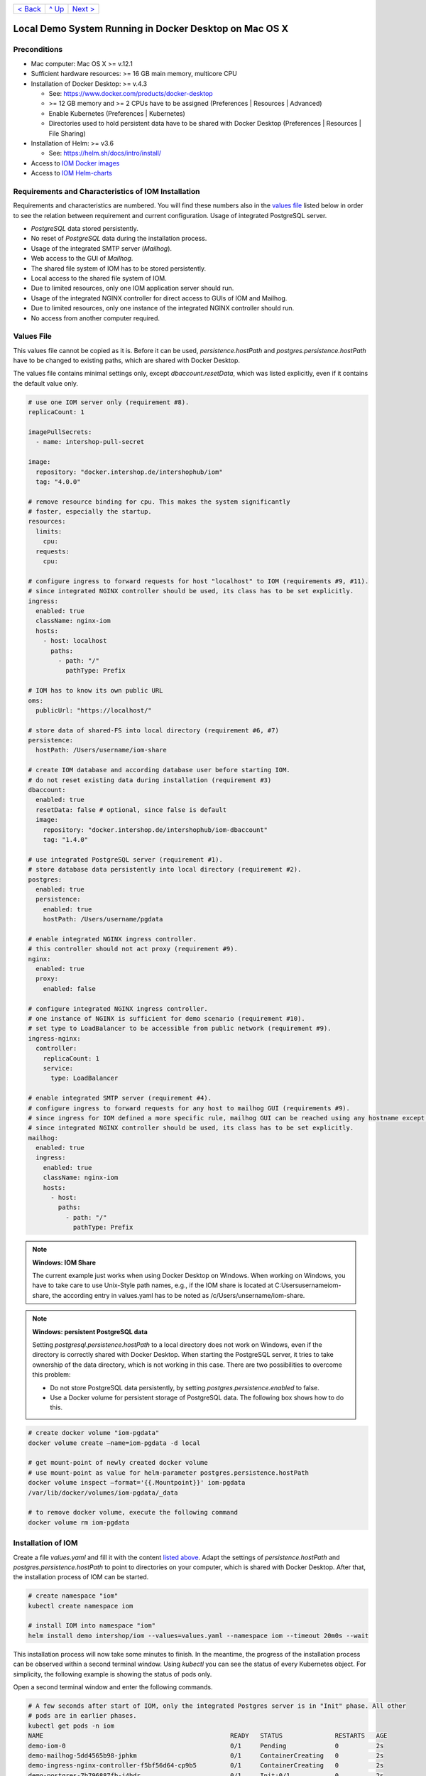 +------------------------+-----------------+-------------------------+
|`< Back                 |`^ Up            |`Next >                  |
|<ToolsAndConcepts.rst>`_|<../README.rst>`_|<ExampleProd.rst>`_      |
+------------------------+-----------------+-------------------------+

Local Demo System Running in Docker Desktop on Mac OS X
*******************************************************

Preconditions
=============

* Mac computer: Mac OS X >= v.12.1
* Sufficient hardware resources: >= 16 GB main memory, multicore CPU
* Installation of Docker Desktop: >= v.4.3

  * See: https://www.docker.com/products/docker-desktop 
  * >= 12 GB memory and >= 2 CPUs have to be assigned (Preferences | Resources | Advanced)
  * Enable Kubernetes (Preferences | Kubernetes)
  * Directories used to hold persistent data have to be shared with Docker Desktop (Preferences | Resources | File Sharing)
* Installation of Helm: >= v3.6

  * See: https://helm.sh/docs/intro/install/
* Access to `IOM Docker images <TODO>`_
* Access to `IOM Helm-charts <TODO>`_

Requirements and Characteristics of IOM Installation
====================================================

Requirements and characteristics are numbered. You will find these numbers also in the `values file <TODO>`_ listed below in order to see the relation between requirement and current configuration.
Usage of integrated PostgreSQL server.

* *PostgreSQL* data stored persistently.
* No reset of *PostgreSQL* data during the installation process.
* Usage of the integrated SMTP server (*Mailhog*).
* Web access to the GUI of *Mailhog*.
* The shared file system of IOM has to be stored persistently.
* Local access to the shared file system of IOM.
* Due to limited resources, only one IOM application server should run.
* Usage of the integrated NGINX controller for direct access to GUIs of IOM and Mailhog.
* Due to limited resources, only one instance of the integrated NGINX controller should run.
* No access from another computer required.

Values File
===========

This values file cannot be copied as it is. Before it can be used, *persistence.hostPath* and *postgres.persistence.hostPath* have to be changed to existing paths, which are shared with Docker Desktop.

The values file contains minimal settings only, except *dbaccount.resetData*, which was listed explicitly, even if it contains the default value only.

.. code-block:: yaml

  # use one IOM server only (requirement #8).
  replicaCount: 1

  imagePullSecrets:
    - name: intershop-pull-secret

  image:
    repository: "docker.intershop.de/intershophub/iom"
    tag: "4.0.0"

  # remove resource binding for cpu. This makes the system significantly
  # faster, especially the startup.
  resources:
    limits:
      cpu:
    requests:
      cpu:
  
  # configure ingress to forward requests for host "localhost" to IOM (requirements #9, #11).
  # since integrated NGINX controller should be used, its class has to be set explicitly.
  ingress:
    enabled: true
    className: nginx-iom
    hosts:
      - host: localhost
        paths: 
          - path: "/"
            pathType: Prefix

  # IOM has to know its own public URL
  oms:
    publicUrl: "https://localhost/"

  # store data of shared-FS into local directory (requirement #6, #7)
  persistence:
    hostPath: /Users/username/iom-share

  # create IOM database and according database user before starting IOM. 
  # do not reset existing data during installation (requirement #3)
  dbaccount:
    enabled: true
    resetData: false # optional, since false is default
    image:
      repository: "docker.intershop.de/intershophub/iom-dbaccount"
      tag: "1.4.0"

  # use integrated PostgreSQL server (requirement #1).
  # store database data persistently into local directory (requirement #2).
  postgres:
    enabled: true
    persistence:
      enabled: true
      hostPath: /Users/username/pgdata

  # enable integrated NGINX ingress controller.
  # this controller should not act proxy (requirement #9).
  nginx:
    enabled: true
    proxy:
      enabled: false

  # configure integrated NGINX ingress controller.
  # one instance of NGINX is sufficient for demo scenario (requirement #10).
  # set type to LoadBalancer to be accessible from public network (requirement #9).
  ingress-nginx:
    controller:
      replicaCount: 1
      service:
        type: LoadBalancer

  # enable integrated SMTP server (requirement #4).
  # configure ingress to forward requests for any host to mailhog GUI (requirements #9).
  # since ingress for IOM defined a more specific rule, mailhog GUI can be reached using any hostname except localhost.
  # since integrated NGINX controller should be used, its class has to be set explicitly.
  mailhog:
    enabled: true
    ingress:
      enabled: true
      className: nginx-iom
      hosts:
        - host:
          paths:
            - path: "/"
              pathType: Prefix

.. note:: 

  **Windows: IOM Share**
   
  The current example just works when using Docker Desktop on Windows. When working on Windows, you have to take care to use Unix-Style path names, e.g., if the IOM share is located at C:\Users\username\iom-share, the according entry in values.yaml has to be noted as /c/Users/unsername/iom-share.

.. note::

  **Windows: persistent PostgreSQL data**
   
  Setting *postgresql.persistence.hostPath* to a local directory does not work on Windows, even if the directory is correctly shared with Docker Desktop. When starting the PostgreSQL server, it tries to take ownership of the data directory, which is not working in this case. There are two possibilities to overcome this problem:
  
  * Do not store PostgreSQL data persistently, by setting *postgres.persistence.enabled* to false.
  * Use a Docker volume for persistent storage of PostgreSQL data. The following box shows how to do this.

.. code-block:: shell

  # create docker volume "iom-pgdata"
  docker volume create —name=iom-pgdata -d local

  # get mount-point of newly created docker volume
  # use mount-point as value for helm-parameter postgres.persistence.hostPath
  docker volume inspect —format='{{.Mountpoint}}' iom-pgdata
  /var/lib/docker/volumes/iom-pgdata/_data

  # to remove docker volume, execute the following command
  docker volume rm iom-pgdata

Installation of IOM
===================

Create a file *values.yaml* and fill it with the content `listed above <TODO>`_. Adapt the settings of *persistence.hostPath* and *postgres.persistence.hostPath* to point to directories on your computer, which is shared with Docker Desktop. After that, the installation process of IOM can be started.

.. code-block:: shell

  # create namespace "iom"
  kubectl create namespace iom

  # install IOM into namespace "iom"
  helm install demo intershop/iom --values=values.yaml --namespace iom --timeout 20m0s --wait		

This installation process will now take some minutes to finish. In the meantime, the progress of the installation process can be observed within a second terminal window. Using *kubectl* you can see the status of every Kubernetes object. For simplicity, the following example is showing the status of pods only.

Open a second terminal window and enter the following commands.

.. code-block::

  # A few seconds after start of IOM, only the integrated Postgres server is in "Init" phase. All other
  # pods are in earlier phases.
  kubectl get pods -n iom
  NAME                                                  READY   STATUS              RESTARTS   AGE
  demo-iom-0                                            0/1     Pending             0          2s
  demo-mailhog-5dd4565b98-jphkm                         0/1     ContainerCreating   0          2s
  demo-ingress-nginx-controller-f5bf56d64-cp9b5         0/1     ContainerCreating   0          2s
  demo-postgres-7b796887fb-j4hdr                        0/1     Init:0/1            0          2s

  # After some seconds all pods except IOM are "Running" and READY (integrated Postgresql server, integrated 
  # SMTP server, intergrated NGINX). IOM is in Init-phase, which means the init-containers are currently executed.
  kubectl get pods -n iom
  NAME                                                  READY   STATUS     RESTARTS   AGE
  demo-iom-0                                            0/1     Init:1/2   0          38s
  demo-mailhog-5dd4565b98-jphkm                         1/1     Running    0          38s
  demo-ingress-nginx-controller-f5bf56d64-cp9b5         1/1     Running    0          38s
  demo-postgres-7b796887fb-j4hdr                        1/1     Running    0          38s

  # The init-container executed in iom-pod is dbaccount. Log messages can be seen
  # by executing the following command. If everything works well, the last message will announce the
  # successful execution of create_dbaccount.sh script.
  kubectl logs demo-iom-0 -n iom -f -c dbaccount
  ...
  {"tenant":"company-name","environment":"system-name","logHost":"demo-iom-0","logVersion":"1.0","appName":"iom-dbaccount","appVersion":"1.4.0","logType":"script","timestamp":"2021-01-06T11:33:17+00:00","level":"INFO","processName":"create_dbaccount.sh","message":"success","configName":null}

  # When init-container is finished successfully, the iom-pod is now in "Running" state, too. But it is not "READY"
  # yet. Now the IOM database is set up, applications and project customizations are deployed into the Wildfly application server.
  kubectl get pods -n iom
  NAME                                                  READY   STATUS    RESTARTS   AGE
  demo-iom-0                                            0/1     Running   0          1m50s
  demo-mailhog-5dd4565b98-jphkm                         1/1     Running   0          1m50s
  demo-ingress-nginx-controller-f5bf56d64-cp9b5         1/1     Running   0          1m50s
  demo-postgres-7b796887fb-j4hdr                        1/1     Running   0          1m50s

  # When all pods are "Running" and "READY" the installation process of IOM is finished.
  kubectl get pods -n iom
  NAME                                                  READY   STATUS    RESTARTS   AGE
  demo-iom-0                                            1/1     Running   0          3m20s
  demo-mailhog-5dd4565b98-jphkm                         1/1     Running   0          3m20s
  demo-ingress-nginx-controller-f5bf56d64-cp9b5         1/1     Running   0          3m20s
  demo-postgres-7b796887fb-j4hdr                        1/1     Running   0          3m20s

When all pods are *Running* and *Ready*, the installation process is finished. You should check the first terminal window, where the installation process was running.

Now the web GUI of the new IOM installation can be accessed. In fact, there are two Web GUIs, one for IOM and one for Mailhog. According to the configuration, all requests dedicated to *localhost* will be forwarded to the IOM application server, any other requests are meant for an integrated SMTP server (*Mailhog*). Open the URL https://localhost/omt in a web browser on your Mac. After accepting the self-signed certificate (the configuration did not include a valid certificate), you will see the login page of IOM. Login as *admin/!InterShop00!* to proceed.

Any other request that is not dedicated to localhost will be forwarded to *Mailhog*. To access the web-GUI of *Mailhog*, open the URL https://127.0.0.1/ in your web browser. Once again you have to accept the self-signed certificate and after that, you will see the *Mailhog* GUI.

Upgrade IOM
===========

From a Helm perspective, the rollout of any change in values or charts is an upgrade process. The process is identical, no matter if only a simple value is changed or new Docker images of a new IOM release are rolled out. The example shown here will demonstrate how to change the log-level of the *Quartz* subsystem, running in the WildFly application server.

Before the start, keep the `restrictions on upgrade <TODO>`_ in mind. A change of a log-level is an uncritical change that can be applied without downtime. But we have decided to use a single IOM application server only (see Requirement #8). When using a single IOM application server only, an upgrade process with downtime is inevitable. Hence, we do not have to think about the setting of parameter *downtime*.

1. Modify ``values.yaml`` by adding the following lines to the file:

   .. code-block:: yaml

     log:
       level:
         quartz: INFO		  
		   
  These changes are now rolled out by running Helm's upgrade process to the existing IOM installation.

2. Start the upgrade process within a terminal window.

   .. code-block:: shell

     helm upgrade demo intershop/iom --values=values.yaml --namespace iom --timeout 20m0s --wait

   The upgrade process will take some minutes before it is finished.

3. Enter the following commands in a second terminal window to watch the progress.
   As already used in the installation process before, this example is restricted to the status of pods only.

   .. code-block::

     # Only the Kubernetes object of IOM has changed. Therefore Helm only upgrades IOM, the integrated SMTP server,
     # integrated postgresql server and integrated NGINX are running unchanged. A few seconds after starting the
     # upgrade process, the only existing iom-pod is stopped.
     kubectl get pods -n iom
     NAME                                                  READY   STATUS        RESTARTS   AGE
     demo-iom-0                                            1/1     Terminating   0          40m
     demo-mailhog-5dd4565b98-jphkm                         1/1     Running       0          40m
     demo-ingress-nginx-controller-f5bf56d64-cp9b5         1/1     Running       0          40m
     demo-postgres-7b796887fb-j4hdr                        1/1     Running       0          40m

     # After the iom-pod is terminated, a new iom-pod is started with new configuration.
     kubectl get pods -n iom
     NAME                                                  READY   STATUS     RESTARTS   AGE
     demo-iom-0                                            0/1     Running    0          56s
     demo-mailhog-5dd4565b98-jphkm                         1/1     Running    0          41m
     demo-ingress-nginx-controller-f5bf56d64-cp9b5         1/1     Running    0          41m
     demo-postgres-7b796887fb-j4hdr                        1/1     Running    0          41m

     # Finally the pod is "Running" and "READY" again, which means, IOM is up again.
     kubectl get pods -n iom
     NAME                                                  READY   STATUS    RESTARTS   AGE
     demo-iom-0                                            1/1     Running   0          2m40s
     demo-mailhog-5dd4565b98-jphkm                         1/1     Running   0          46m
     demo-ingress-nginx-controller-f5bf56d64-cp9b5         1/1     Running   0          46m
     demo-postgres-7b796887fb-j4hdr                        1/1     Running   0          46m

Uninstall IOM
=============

The last process demonstrates how to uninstall IOM.

.. code-block::

  helm uninstall demo -n iom
  release "demo" uninstalled

  kubectl delete namespace iom
  namespace "iom" deleted

Since database data and shared file system of IOM were stored in local directories of the current host, they still exist after uninstalling IOM. In fact, this data represents the complete state of IOM. If we would install IOM again, with the same directories for shared file system and database data, the old IOM installation would be reincarnated.

+------------------------+-----------------+-------------------------+
|`< Back                 |`^ Up            |`Next >                  |
|<ToolsAndConcepts.rst>`_|<../README.rst>`_|<ExampleProd.rst>`_      |
+------------------------+-----------------+-------------------------+

